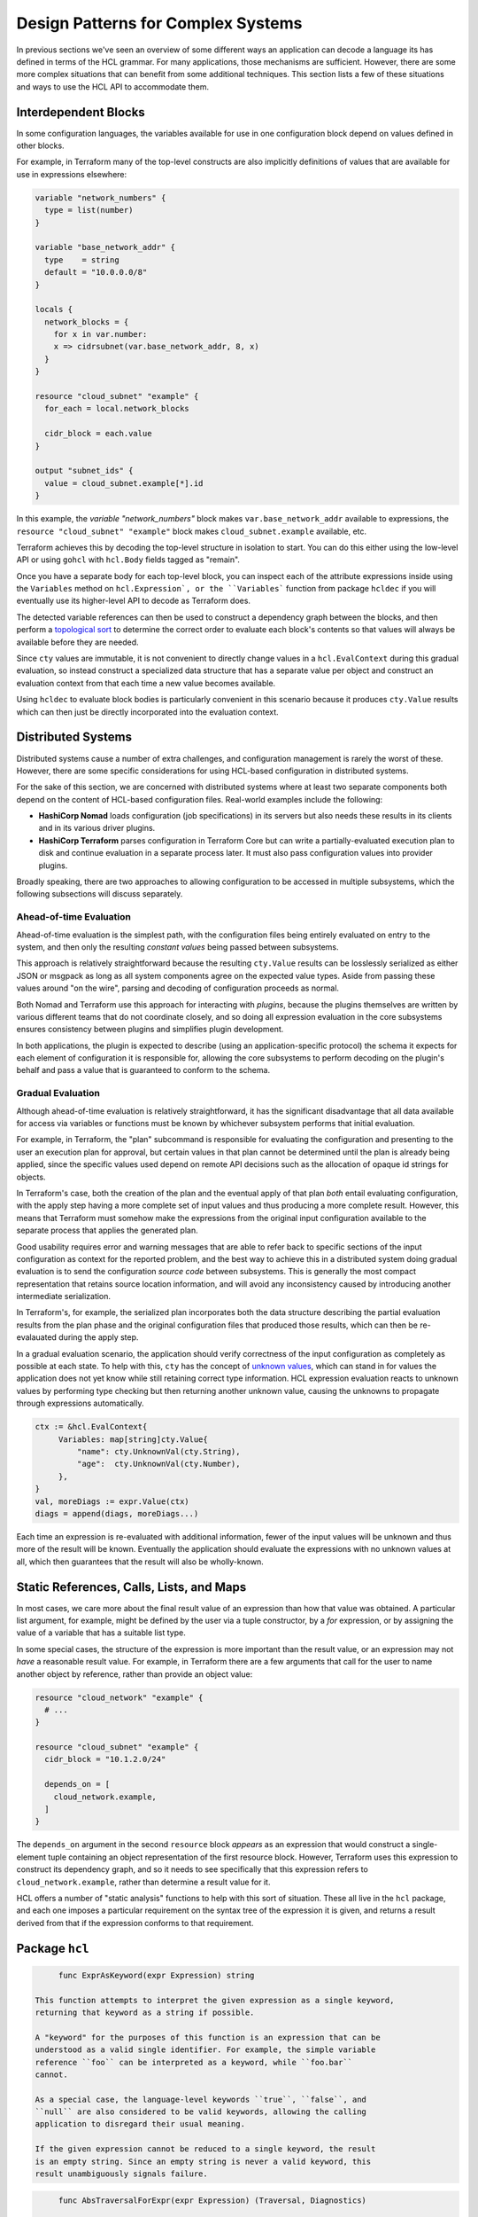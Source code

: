 Design Patterns for Complex Systems
===================================

In previous sections we've seen an overview of some different ways an
application can decode a language its has defined in terms of the HCL grammar.
For many applications, those mechanisms are sufficient. However, there are
some more complex situations that can benefit from some additional techniques.
This section lists a few of these situations and ways to use the HCL API to
accommodate them.

.. _go-interdep-blocks:

Interdependent Blocks
---------------------

In some configuration languages, the variables available for use in one
configuration block depend on values defined in other blocks.

For example, in Terraform many of the top-level constructs are also implicitly
definitions of values that are available for use in expressions elsewhere:

.. code-block::

   variable "network_numbers" {
     type = list(number)
   }

   variable "base_network_addr" {
     type    = string
     default = "10.0.0.0/8"
   }

   locals {
     network_blocks = {
       for x in var.number:
       x => cidrsubnet(var.base_network_addr, 8, x)
     }
   }

   resource "cloud_subnet" "example" {
     for_each = local.network_blocks

     cidr_block = each.value
   }

   output "subnet_ids" {
     value = cloud_subnet.example[*].id
   }


In this example, the `variable "network_numbers"` block makes
``var.base_network_addr`` available to expressions, the
``resource "cloud_subnet" "example"`` block makes ``cloud_subnet.example``
available, etc.

Terraform achieves this by decoding the top-level structure in isolation to
start. You can do this either using the low-level API or using ``gohcl``
with ``hcl.Body`` fields tagged as "remain".

Once you have a separate body for each top-level block, you can inspect each
of the attribute expressions inside using the ``Variables`` method on
``hcl.Expression`, or the ``Variables``` function from package
``hcldec`` if you will eventually use its higher-level API to decode as
Terraform does.

The detected variable references can then be used to construct a dependency
graph between the blocks, and then perform a
`topological sort <https://en.wikipedia.org/wiki/Topological_sorting>`_ to
determine the correct order to evaluate each block's contents so that values
will always be available before they are needed.

Since ``cty`` values are immutable, it is not convenient to directly
change values in a ``hcl.EvalContext`` during this gradual evaluation,
so instead construct a specialized data structure that has a separate value
per object and construct an evaluation context from that each time a new
value becomes available.

Using ``hcldec`` to evaluate block bodies is particularly convenient in
this scenario because it produces ``cty.Value`` results which can then
just be directly incorporated into the evaluation context.

Distributed Systems
-------------------

Distributed systems cause a number of extra challenges, and configuration
management is rarely the worst of these. However, there are some specific
considerations for using HCL-based configuration in distributed systems.

For the sake of this section, we are concerned with distributed systems where
at least two separate components both depend on the content of HCL-based
configuration files. Real-world examples include the following:

* **HashiCorp Nomad** loads configuration (job specifications) in its servers
  but also needs these results in its clients and in its various driver plugins.

* **HashiCorp Terraform** parses configuration in Terraform Core but can write
  a partially-evaluated execution plan to disk and continue evaluation in a
  separate process later. It must also pass configuration values into provider
  plugins.

Broadly speaking, there are two approaches to allowing configuration to be
accessed in multiple subsystems, which the following subsections will discuss
separately.

Ahead-of-time Evaluation
^^^^^^^^^^^^^^^^^^^^^^^^

Ahead-of-time evaluation is the simplest path, with the configuration files
being entirely evaluated on entry to the system, and then only the resulting
*constant values* being passed between subsystems.

This approach is relatively straightforward because the resulting
``cty.Value`` results can be losslessly serialized as either JSON or
msgpack as long as all system components agree on the expected value types.
Aside from passing these values around "on the wire", parsing and decoding of
configuration proceeds as normal.

Both Nomad and Terraform use this approach for interacting with *plugins*,
because the plugins themselves are written by various different teams that do
not coordinate closely, and so doing all expression evaluation in the core
subsystems ensures consistency between plugins and simplifies plugin development.

In both applications, the plugin is expected to describe (using an
application-specific protocol) the schema it expects for each element of
configuration it is responsible for, allowing the core subsystems to perform
decoding on the plugin's behalf and pass a value that is guaranteed to conform
to the schema.

Gradual Evaluation
^^^^^^^^^^^^^^^^^^

Although ahead-of-time evaluation is relatively straightforward, it has the
significant disadvantage that all data available for access via variables or
functions must be known by whichever subsystem performs that initial
evaluation.

For example, in Terraform, the "plan" subcommand is responsible for evaluating
the configuration and presenting to the user an execution plan for approval, but
certain values in that plan cannot be determined until the plan is already
being applied, since the specific values used depend on remote API decisions
such as the allocation of opaque id strings for objects.

In Terraform's case, both the creation of the plan and the eventual apply
of that plan *both* entail evaluating configuration, with the apply step
having a more complete set of input values and thus producing a more complete
result. However, this means that Terraform must somehow make the expressions
from the original input configuration available to the separate process that
applies the generated plan.

Good usability requires error and warning messages that are able to refer back
to specific sections of the input configuration as context for the reported
problem, and the best way to achieve this in a distributed system doing
gradual evaluation is to send the configuration *source code* between
subsystems. This is generally the most compact representation that retains
source location information, and will avoid any inconsistency caused by
introducing another intermediate serialization.

In Terraform's, for example, the serialized plan incorporates both the data
structure describing the partial evaluation results from the plan phase and
the original configuration files that produced those results, which can then
be re-evalauated during the apply step.

In a gradual evaluation scenario, the application should verify correctness of
the input configuration as completely as possible at each state. To help with
this, ``cty`` has the concept of
`unknown values <https://github.com/zclconf/go-cty/blob/master/docs/concepts.md#unknown-values-and-the-dynamic-pseudo-type>`_,
which can stand in for values the application does not yet know while still
retaining correct type information. HCL expression evaluation reacts to unknown
values by performing type checking but then returning another unknown value,
causing the unknowns to propagate through expressions automatically.

.. code-block:: go

   ctx := &hcl.EvalContext{
        Variables: map[string]cty.Value{
            "name": cty.UnknownVal(cty.String),
            "age":  cty.UnknownVal(cty.Number),
        },
   }
   val, moreDiags := expr.Value(ctx)
   diags = append(diags, moreDiags...)

Each time an expression is re-evaluated with additional information, fewer of
the input values will be unknown and thus more of the result will be known.
Eventually the application should evaluate the expressions with no unknown
values at all, which then guarantees that the result will also be wholly-known.

Static References, Calls, Lists, and Maps
-----------------------------------------

In most cases, we care more about the final result value of an expression than
how that value was obtained. A particular list argument, for example, might
be defined by the user via a tuple constructor, by a `for` expression, or by
assigning the value of a variable that has a suitable list type.

In some special cases, the structure of the expression is more important than
the result value, or an expression may not *have* a reasonable result value.
For example, in Terraform there are a few arguments that call for the user
to name another object by reference, rather than provide an object value:

.. code-block:: terraform

   resource "cloud_network" "example" {
     # ...
   }

   resource "cloud_subnet" "example" {
     cidr_block = "10.1.2.0/24"

     depends_on = [
       cloud_network.example,
     ]
   }

The ``depends_on`` argument in the second ``resource`` block *appears* as an
expression that would construct a single-element tuple containing an object
representation of the first resource block. However, Terraform uses this
expression to construct its dependency graph, and so it needs to see
specifically that this expression refers to ``cloud_network.example``, rather
than determine a result value for it.

HCL offers a number of "static analysis" functions to help with this sort of
situation. These all live in the ``hcl`` package, and each one imposes
a particular requirement on the syntax tree of the expression it is given,
and returns a result derived from that if the expression conforms to that
requirement.


Package ``hcl``
-----------------

.. code-block:: go

	func ExprAsKeyword(expr Expression) string

   This function attempts to interpret the given expression as a single keyword,
   returning that keyword as a string if possible.

   A "keyword" for the purposes of this function is an expression that can be
   understood as a valid single identifier. For example, the simple variable
   reference ``foo`` can be interpreted as a keyword, while ``foo.bar``
   cannot.

   As a special case, the language-level keywords ``true``, ``false``, and
   ``null`` are also considered to be valid keywords, allowing the calling
   application to disregard their usual meaning.

   If the given expression cannot be reduced to a single keyword, the result
   is an empty string. Since an empty string is never a valid keyword, this
   result unambiguously signals failure.

.. code-block:: go

	func AbsTraversalForExpr(expr Expression) (Traversal, Diagnostics)

   This is a generalization of ``ExprAsKeyword`` that will accept anything that
   can be interpreted as a *traversal*, which is a variable name followed by
   zero or more attribute access or index operators with constant operands.

   For example, all of ``foo``, ``foo.bar`` and ``foo[0]`` are valid
   traversals, but ``foo[bar]`` is not, because the ``bar`` index is not
   constant.

   This is the function that Terraform uses to interpret the items within the
   ``depends_on`` sequence in our example above.

   As with ``ExprAsKeyword``, this function has a special case that the
   keywords ``true``, ``false``, and ``null`` will be accepted as if they were
   variable names by this function, allowing ``null.foo`` to be interpreted
   as a traversal even though it would be invalid if evaluated.

   If error diagnostics are returned, the traversal result is invalid and
   should not be used.

.. code-block:: go

	func RelTraversalForExpr(expr Expression) (Traversal, Diagnostics)

   This is very similar to ``AbsTraversalForExpr``, but the result is a
   *relative* traversal, which is one whose first name is considered to be
   an attribute of some other (implied) object.

   The processing rules are identical to ``AbsTraversalForExpr``, with the
   only exception being that the first element of the returned traversal is
   marked as being an attribute, rather than as a root variable.

.. code-block:: go

	func ExprList(expr Expression) ([]Expression, Diagnostics)

   This function requires that the given expression be a tuple constructor,
   and if so returns a slice of the element expressions in that constructor.
   Applications can then perform further static analysis on these, or evaluate
   them as normal.

   If error diagnostics are returned, the result is invalid and should not be
   used.

   This is the fucntion that Terraform uses to interpret the expression
   assigned to ``depends_on`` in our example above, then in turn using
   ``AbsTraversalForExpr`` on each enclosed expression.

.. code-block:: go

	func ExprMap(expr Expression) ([]KeyValuePair, Diagnostics)

   This function requires that the given expression be an object constructor,
   and if so returns a slice of the element key/value pairs in that constructor.
   Applications can then perform further static analysis on these, or evaluate
   them as normal.

   If error diagnostics are returned, the result is invalid and should not be
   used.

.. code-block:: go

	func ExprCall(expr Expression) (*StaticCall, Diagnostics)

   This function requires that the given expression be a function call, and
   if so returns an object describing the name of the called function and
   expression objects representing the call arguments.

   If error diagnostics are returned, the result is invalid and should not be
   used.

The ``Variables`` method on ``hcl.Expression`` is also considered to be
a "static analysis" helper, but is built in as a fundamental feature because
analysis of referenced variables is often important for static validation and
for implementing interdependent blocks as we saw in the section above.
